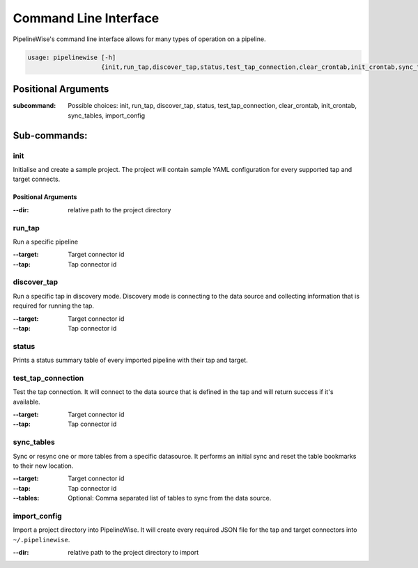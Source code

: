 
.. _command_line_interface:

Command Line Interface
======================

PipelineWise's command line interface allows for many types of operation on a pipeline.


.. code-block:: bash

    usage: pipelinewise [-h]
                        {init,run_tap,discover_tap,status,test_tap_connection,clear_crontab,init_crontab,sync_tables,import_config}


Positional Arguments
--------------------

:subcommand: Possible choices: init, run_tap, discover_tap, status, test_tap_connection, clear_crontab, init_crontab, sync_tables, import_config


Sub-commands:
-------------

.. _cli_init:

init
""""

Initialise and create a sample project. The project will contain sample YAML
configuration for every supported tap and target connects.

Positional Arguments
''''''''''''''''''''

:--dir: relative path to the project directory



.. _cli_run_tap:

run_tap
"""""""

Run a specific pipeline

:--target: Target connector id

:--tap: Tap connector id



.. _cli_discover_tap:

discover_tap
""""""""""""

Run a specific tap in discovery mode. Discovery mode is connecting to the data source
and collecting information that is required for running the tap.

:--target: Target connector id

:--tap: Tap connector id


.. _cli_status:

status
""""""

Prints a status summary table of every imported pipeline with their tap and target.


.. _cli_test_tap_connection:

test_tap_connection
"""""""""""""""""""

Test the tap connection. It will connect to the data source that is defined in the tap
and will return success if it's available.

:--target: Target connector id

:--tap: Tap connector id


.. _cli_sync_tables:

sync_tables
"""""""""""

Sync or resync one or more tables from a specific datasource. It performs an initial
sync and reset the table bookmarks to their new location.

:--target: Target connector id

:--tap: Tap connector id

:--tables: Optional: Comma separated list of tables to sync from the data source.


.. _cli_import_config:

import_config
"""""""""""""

Import a project directory into PipelineWise. It will create every required JSON file for
the tap and target connectors into ``~/.pipelinewise``.

:--dir: relative path to the project directory to import
